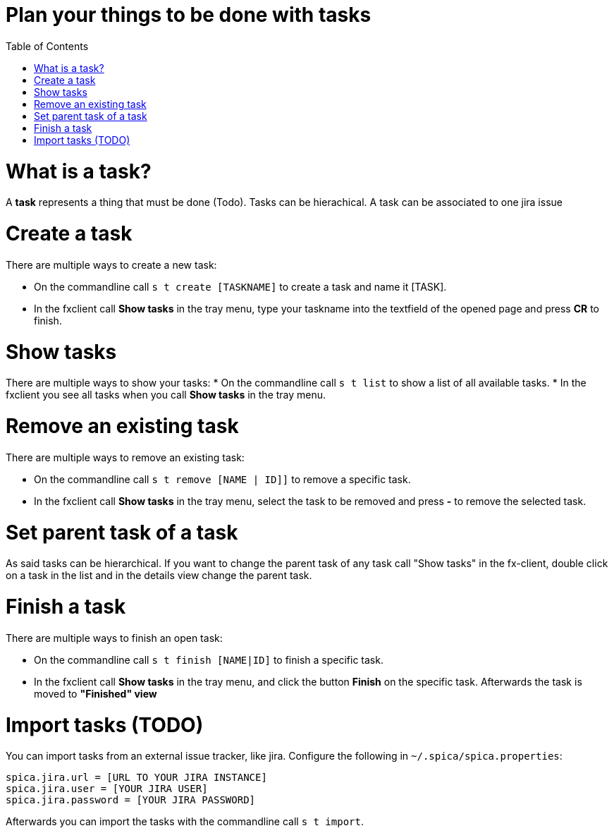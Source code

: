 = Plan your things to be done with tasks
:nofooter:
:toc:

= What is a task?

A *task* represents a thing that must be done (Todo).
Tasks can be hierachical.
A task can be associated to one jira issue

= Create a task

There are multiple ways to create a new task:

* On the commandline call ``s t create [TASKNAME]`` to create a task and name it [TASK].
* In the fxclient call *Show tasks* in the tray menu, type your taskname into the textfield of the opened page and press *CR* to finish.

= Show tasks

There are multiple ways to show your tasks:
* On the commandline call ``s t list`` to show a list of all available tasks.
* In the fxclient you see all tasks when you call *Show tasks* in the tray menu.

= Remove an existing task

There are multiple ways to remove an existing task:

* On the commandline call ``s t remove [NAME | ID]]`` to remove a specific task.
* In the fxclient call *Show tasks* in the tray menu, select the task to be removed and press *-* to remove the selected task.

= Set parent task of a task

As said tasks can be hierarchical. If you want to change the parent task of any task call "Show tasks"
in the fx-client, double click on a task in the list and in the details view change the parent task.

= Finish a task

There are multiple ways to finish an open task:

* On the commandline call ``s t finish [NAME|ID]`` to finish a specific task.
* In the fxclient call *Show tasks* in the tray menu, and click the button *Finish* on the specific task. Afterwards
the task is moved to *"Finished" view*

= Import tasks (TODO)

You can import tasks from an external issue tracker, like jira.
Configure the following in ``~/.spica/spica.properties``:

```
spica.jira.url = [URL TO YOUR JIRA INSTANCE]
spica.jira.user = [YOUR JIRA USER]
spica.jira.password = [YOUR JIRA PASSWORD]
```

Afterwards you can import the tasks with the commandline call ``s t import``.
